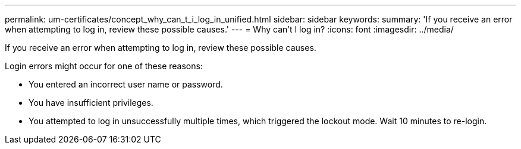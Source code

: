 ---
permalink: um-certificates/concept_why_can_t_i_log_in_unified.html
sidebar: sidebar
keywords: 
summary: 'If you receive an error when attempting to log in, review these possible causes.'
---
= Why can't I log in?
:icons: font
:imagesdir: ../media/

[.lead]
If you receive an error when attempting to log in, review these possible causes.

Login errors might occur for one of these reasons:

* You entered an incorrect user name or password.
* You have insufficient privileges.
* You attempted to log in unsuccessfully multiple times, which triggered the lockout mode. Wait 10 minutes to re-login.
